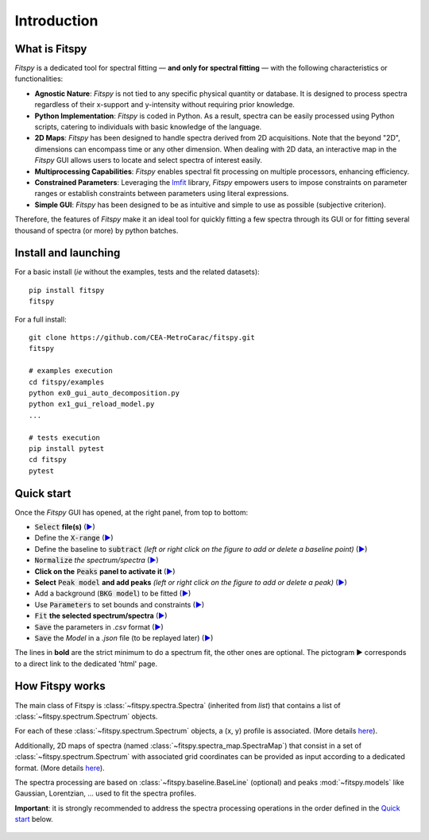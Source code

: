 Introduction
============

What is Fitspy
--------------

`Fitspy` is a dedicated tool for spectral fitting — **and only for spectral fitting** — with the following characteristics or functionalities:

* **Agnostic Nature**: `Fitspy` is not tied to any specific physical quantity or database. It is designed to process spectra regardless of their x-support and y-intensity without requiring prior knowledge.


* **Python Implementation**: `Fitspy` is coded in Python. As a result, spectra can be easily processed using Python scripts, catering to individuals with basic knowledge of the language.


* **2D Maps**: `Fitspy` has been designed to handle spectra derived from 2D acquisitions. Note that the beyond "2D", dimensions can encompass time or any other dimension. When dealing with 2D data, an interactive map in the `Fitspy` GUI allows users to locate and select spectra of interest easily.


* **Multiprocessing Capabilities**: `Fitspy` enables spectral fit processing on multiple processors, enhancing efficiency.


* **Constrained Parameters**: Leveraging the `lmfit <https://lmfit.github.io//lmfit-py/>`_ library, `Fitspy` empowers users to impose constraints on parameter ranges or establish constraints between parameters using literal expressions.


* **Simple GUI**: `Fitspy` has been designed to be as intuitive and simple to use as possible (subjective criterion).


Therefore, the features of `Fitspy` make it an ideal tool for quickly fitting a few spectra through its GUI or for fitting several thousand of spectra (or more) by python batches.


Install and launching
---------------------

For a basic install (*ie* without the examples, tests and the related datasets)::

    pip install fitspy
    fitspy

For a full install::

    git clone https://github.com/CEA-MetroCarac/fitspy.git
    fitspy

    # examples execution
    cd fitspy/examples
    python ex0_gui_auto_decomposition.py
    python ex1_gui_reload_model.py
    ...

    # tests execution
    pip install pytest
    cd fitspy
    pytest


.. _Quick start:

Quick start
-----------

Once the `Fitspy` GUI has opened, at the right panel, from top to bottom:

- :code:`Select` **file(s)** (`▶ <files_selection.html>`_)
- Define the :code:`X-range` (`▶ <overall_settings.html>`_)
- Define the baseline to :code:`subtract` *(left or right click on the figure to add or delete a baseline point)* (`▶ <baseline.html>`_)
- :code:`Normalize` *the spectrum/spectra* (`▶ <normalization.html>`_)
- **Click on the** :code:`Peaks` **panel to activate it** (`▶ <fitting.html>`_)
- **Select** :code:`Peak model` **and add peaks** *(left or right click on the figure to add or delete a peak)* (`▶ <fitting.html>`_)
- Add a background (:code:`BKG model`) to be fitted (`▶ <fitting.html>`_)
- Use :code:`Parameters` to set bounds and constraints (`▶ <fitting.html>`_)
- :code:`Fit` **the selected spectrum/spectra** (`▶ <fitting.html>`_)
- :code:`Save` the parameters in `.csv` format (`▶ <models.html>`_)
- :code:`Save` the `Model` in a `.json` file (to be replayed later) (`▶ <models.html>`_)

The lines in **bold** are the strict minimum to do a spectrum fit, the other ones are optional.
The pictogram ▶ corresponds to a direct link to the dedicated 'html' page.


How Fitspy works
----------------

The main class of Fitspy is :class:`~fitspy.spectra.Spectra` (inherited from `list`) that contains a list of  :class:`~fitspy.spectrum.Spectrum` objects.

For each of these :class:`~fitspy.spectrum.Spectrum` objects, a (x, y) profile is associated. (More details `here <files_selection.html?2D-map_spectra=#d-spectrum>`_).

Additionally, 2D maps of spectra (named :class:`~fitspy.spectra_map.SpectraMap`) that consist in a set of :class:`~fitspy.spectrum.Spectrum` with associated grid coordinates can be provided as input according to a dedicated format. (More details `here <files_selection.html?2D-map_spectra=#d-map-spectra>`_).


The spectra processing are based on  :class:`~fitspy.baseline.BaseLine` (optional) and peaks :mod:`~fitspy.models` like Gaussian, Lorentzian, ... used to fit the spectra profiles.

**Important**: it is strongly recommended to address the spectra processing operations in the order defined in the `Quick start`_ below.

.. figure::  ../_static/spectra.png
   :align:   center
   :width:   75%